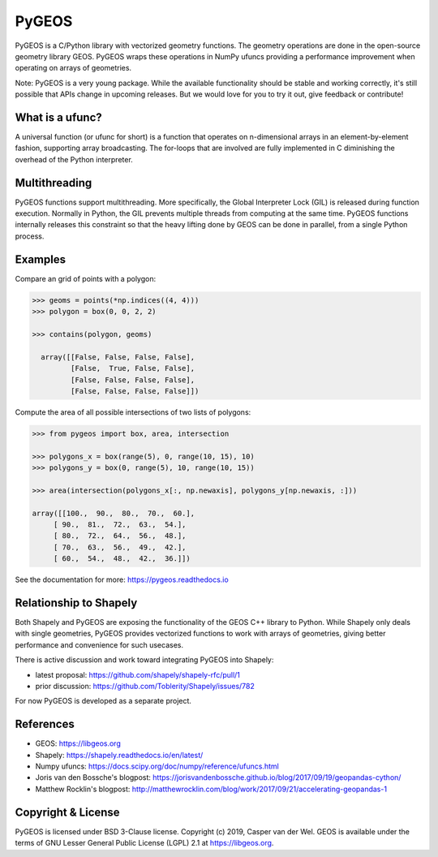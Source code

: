 ======
PyGEOS
======

.. Documentation at RTD — https://readthedocs.org

.. image:: https://readthedocs.org/projects/pygeos/badge/?version=latest
	:alt: Documentation Status
	:target: https://pygeos.readthedocs.io/en/latest/?badge=latest

.. Github Actions status — https://github.com/pygeos/pygeos/actions

.. image:: https://github.com/pygeos/pygeos/workflows/Test/badge.svg
	:alt: Github Actions status
	:target: https://github.com/pygeos/pygeos/actions/workflows/test-pip.yml?query=branch%3Amaster

.. Travis CI status -- https://travis-ci.com

.. image:: https://travis-ci.com/pygeos/pygeos.svg?branch=master
   :alt: Travis CI status
   :target: https://travis-ci.com/github/pygeos/pygeos

.. PyPI

.. image:: https://img.shields.io/pypi/v/pygeos.svg
	:alt: PyPI
	:target: https://pypi.org/project/pygeos/

.. Anaconda

.. image:: https://img.shields.io/conda/vn/conda-forge/pygeos
  :alt: Anaconda
  :target: https://anaconda.org/conda-forge/pygeos

.. Zenodo

.. image:: https://zenodo.org/badge/191151963.svg
  :alt: Zenodo 
  :target: https://zenodo.org/badge/latestdoi/191151963


PyGEOS is a C/Python library with vectorized geometry functions. The geometry
operations are done in the open-source geometry library GEOS. PyGEOS wraps
these operations in NumPy ufuncs providing a performance improvement when
operating on arrays of geometries.

Note: PyGEOS is a very young package. While the available functionality should
be stable and working correctly, it's still possible that APIs change in upcoming
releases. But we would love for you to try it out, give feedback or contribute!

What is a ufunc?
----------------

A universal function (or ufunc for short) is a function that operates on
n-dimensional arrays in an element-by-element fashion, supporting array
broadcasting. The for-loops that are involved are fully implemented in C
diminishing the overhead of the Python interpreter.

Multithreading
--------------

PyGEOS functions support multithreading. More specifically, the Global
Interpreter Lock (GIL) is released during function execution. Normally in Python, the
GIL prevents multiple threads from computing at the same time. PyGEOS functions
internally releases this constraint so that the heavy lifting done by GEOS can be
done in parallel, from a single Python process.

Examples
--------

Compare an grid of points with a polygon:

.. code:: python

  >>> geoms = points(*np.indices((4, 4)))
  >>> polygon = box(0, 0, 2, 2)

  >>> contains(polygon, geoms)

    array([[False, False, False, False],
           [False,  True, False, False],
           [False, False, False, False],
           [False, False, False, False]])


Compute the area of all possible intersections of two lists of polygons:

.. code:: python

  >>> from pygeos import box, area, intersection

  >>> polygons_x = box(range(5), 0, range(10, 15), 10)
  >>> polygons_y = box(0, range(5), 10, range(10, 15))

  >>> area(intersection(polygons_x[:, np.newaxis], polygons_y[np.newaxis, :]))

  array([[100.,  90.,  80.,  70.,  60.],
       [ 90.,  81.,  72.,  63.,  54.],
       [ 80.,  72.,  64.,  56.,  48.],
       [ 70.,  63.,  56.,  49.,  42.],
       [ 60.,  54.,  48.,  42.,  36.]])

See the documentation for more: https://pygeos.readthedocs.io


Relationship to Shapely
-----------------------

Both Shapely and PyGEOS are exposing the functionality of the GEOS C++ library
to Python. While Shapely only deals with single geometries, PyGEOS provides
vectorized functions to work with arrays of geometries, giving better
performance and convenience for such usecases.

There is active discussion and work toward integrating PyGEOS into Shapely:

* latest proposal: https://github.com/shapely/shapely-rfc/pull/1
* prior discussion: https://github.com/Toblerity/Shapely/issues/782

For now PyGEOS is developed as a separate project.

References
----------

- GEOS: https://libgeos.org
- Shapely: https://shapely.readthedocs.io/en/latest/
- Numpy ufuncs: https://docs.scipy.org/doc/numpy/reference/ufuncs.html
- Joris van den Bossche's blogpost: https://jorisvandenbossche.github.io/blog/2017/09/19/geopandas-cython/
- Matthew Rocklin's blogpost: http://matthewrocklin.com/blog/work/2017/09/21/accelerating-geopandas-1


Copyright & License
-------------------

PyGEOS is licensed under BSD 3-Clause license. Copyright (c) 2019, Casper van der Wel.
GEOS is available under the terms of ​GNU Lesser General Public License (LGPL) 2.1 at https://libgeos.org.
